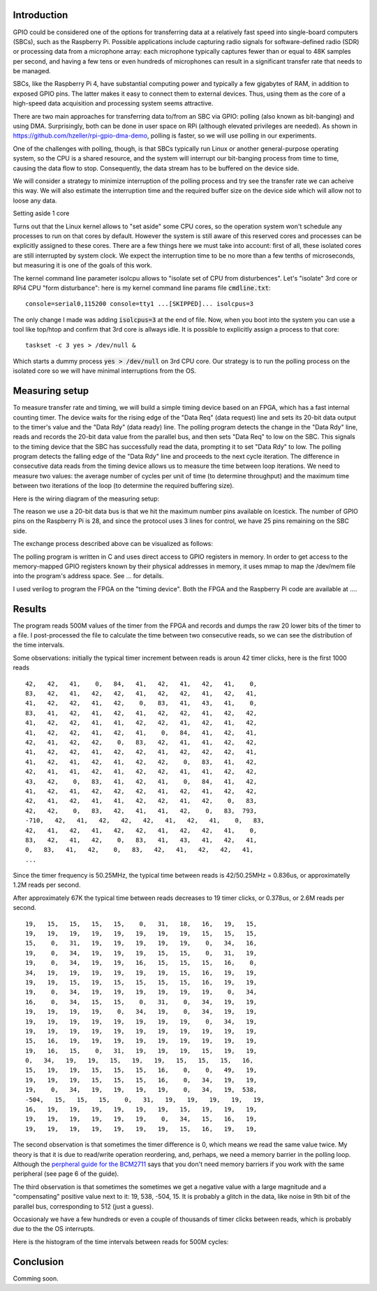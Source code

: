 .. title: FPGA-Driven data streaming into Raspberry Pi through GPIO: Speed and timing stability. Part 1
.. slug: fpga-driven-data-streaming-into-raspberry-pi-speed-and-timing-stability-part-1
.. date: 2024-03-04 17:07:21 UTC-08:00
.. tags: 
.. category: 
.. link: 
.. description: 
.. type: text

=======================
Introduction
=======================

GPIO could be considered one of the options for transferring data at a relatively fast speed 
into single-board computers (SBCs), such as the Raspberry Pi. Possible applications include 
capturing radio signals for software-defined radio (SDR) or processing data from a microphone 
array: each microphone typically captures fewer than or equal to 48K samples per second, 
and having a few tens or even hundreds of microphones can result in a significant transfer 
rate that needs to be managed.

SBCs, like the Raspberry Pi 4, have substantial computing power and typically 
a few gigabytes of RAM, in addition to exposed GPIO pins. The latter makes it easy 
to connect them to external devices. Thus, using them as the core of a high-speed data 
acquisition and processing system seems attractive.

There are two main approaches for transferring data to/from an SBC via GPIO: 
polling (also known as bit-banging) and using DMA. Surprisingly, both can be done in 
user space on RPi (although elevated privileges are needed). As shown in 
https://github.com/hzeller/rpi-gpio-dma-demo, polling is faster, so we will use polling in our experiments.

One of the challenges with polling, though, is that SBCs typically run Linux or another general-purpose 
operating system, so the CPU is a shared resource, and the system will interrupt our bit-banging process 
from time to time, causing the data flow to stop. Consequently, the data stream has to be buffered on the device side.

We will consider a strategy to minimize interruption of the polling process and try see the transfer rate we can acheive 
this way. We will also estimate the interruption time and the required buffer size on the device side which will allow not
to loose any data.

Setting aside 1 core

Turns out that the Linux kernel allows to "set aside" some CPU cores, so the operation system won't schedule any processes to 
run on that cores by default. However the system is still aware of this reserved cores and processes can be explicitly assigned 
to these cores. There are a few things here we must take into account: first of all, these isolated cores are still interrupted 
by system clock. We expect the interruption time to be no more than a few tenths of microseconds, but measuring it is one 
of the goals of this work.

The kernel command line parameter isolcpu allows to "isolate set of CPU from disturbences". Let's "isolate" 3rd core or 
RPi4 CPU "form disturbance": here is my kernel command line params file :code:`cmdline.txt`:


::

    console=serial0,115200 console=tty1 ...[SKIPPED]... isolcpus=3


The only change I made was adding :code:`isolcpus=3` at the end of file.
Now, when you boot into the system you can use a tool like top/htop and confirm that 3rd core is allways idle.
It is possible to explicitly assign a process to that core:

::

    taskset -c 3 yes > /dev/null &

Which starts a dummy process :code:`yes > /dev/null` on 3rd CPU core. Our strategy is to run the polling process on 
the isolated core so we will have minimal interruptions from the OS.

=======================
Measuring setup
=======================

To measure transfer rate and timing, we will build a simple timing device based on an FPGA, 
which has a fast internal counting timer. The device waits for the rising edge of the 
"Data Req" (data request) line and sets its 20-bit data output to the timer's value and the 
"Data Rdy" (data ready) line. The polling program detects the change in the "Data Rdy" 
line, reads and records the 20-bit data value from the parallel bus, and then sets "Data Req" to low on the SBC. 
This signals to the timing device that the SBC has successfully read the data, prompting 
it to set "Data Rdy" to low. The polling program detects the falling edge of the "Data Rdy"
line and proceeds to the next cycle iteration. The difference in consecutive data reads from 
the timing device allows us to measure the time between loop iterations. We need to measure 
two values: the average number of cycles per unit of time (to determine throughput) and 
the maximum time between two iterations of the loop (to determine the required buffering size).

Here is the wiring diagram of the measuring setup:

.. image :: /images/RPi-Timing-wiring.png 
   :height: 1350
   :width: 1350
   :scale: 50

The reason we use a 20-bit data bus is that we hit the maximum number pins available on Icestick.
The number of GPIO pins on the Raspberry Pi is 28, and since the protocol uses 3 lines for control,
we have 25 pins remaining on the SBC side. 

The exchange process described above can be visualized as follows:

.. image :: /images/RPi-Timing-Sequence.png 
   :height: 1350
   :width: 1350
   :scale: 50


The polling program is written in C and uses direct access to GPIO registers in memory. In
order to get access to the memory-mapped GPIO registers known by their physical addresses in
memory, it uses mmap to map the /dev/mem file into the program's address space. See ... for details.

I used verilog to program the FPGA on the "timing device". Both the FPGA and the Raspberry Pi code are available at ....

=======================
Results
=======================

The program reads 500M values of the timer from the FPGA and records and dumps the raw 20 lower bits of the timer to a file.
I post-processed the file to calculate the time between two consecutive reads, so we can see the distribution of the time intervals.

Some observations: initially the typical timer increment between reads is aroun 42 timer clicks, here is the first 1000 reads

::

    42,   42,   41,    0,   84,   41,   42,   41,   42,   41,    0,
    83,   42,   41,   42,   42,   41,   42,   42,   41,   42,   41,
    41,   42,   42,   41,   42,    0,   83,   41,   43,   41,    0,
    83,   41,   42,   41,   42,   41,   42,   42,   41,   42,   42,
    41,   42,   42,   41,   41,   42,   42,   41,   42,   41,   42,
    41,   42,   42,   41,   42,   41,    0,   84,   41,   42,   41,
    42,   41,   42,   42,    0,   83,   42,   41,   41,   42,   42,
    41,   42,   42,   41,   42,   42,   41,   42,   42,   42,   41,
    41,   42,   41,   42,   41,   42,   42,    0,   83,   41,   42,
    42,   41,   41,   42,   41,   42,   42,   41,   41,   42,   42,
    43,   42,    0,   83,   41,   42,   41,    0,   84,   41,   42,
    41,   42,   41,   42,   42,   42,   41,   42,   41,   42,   42,
    42,   41,   42,   41,   41,   42,   42,   41,   42,    0,   83,
    42,   42,    0,   83,   42,   41,   41,   42,    0,   83,  793,
    -710,   42,   41,   42,   42,   42,   41,   42,   41,    0,   83,
    42,   41,   42,   41,   42,   42,   41,   42,   42,   41,    0,
    83,   42,   41,   42,    0,   83,   41,   43,   41,   42,   41,
    0,   83,   41,   42,    0,   83,   42,   41,   42,   42,   41,
    ...

Since the timer frequency is 50.25MHz, the typical time between reads is 42/50.25MHz = 0.836us, or approximatelly
1.2M reads per second.

After approximately 67K the typical time between reads decreases to 19 timer clicks, or 0.378us, or 2.6M reads per second.

::

    19,   15,   15,   15,   15,    0,   31,   18,   16,   19,   15,
    19,   19,   19,   19,   19,   19,   19,   19,   15,   15,   15,
    15,    0,   31,   19,   19,   19,   19,   19,    0,   34,   16,
    19,    0,   34,   19,   19,   19,   15,   15,    0,   31,   19,
    19,    0,   34,   19,   19,   16,   15,   15,   15,   16,    0,
    34,   19,   19,   19,   19,   19,   19,   15,   16,   19,   19,
    19,   19,   15,   19,   15,   15,   15,   15,   16,   19,   19,
    19,    0,   34,   19,   19,   19,   19,   19,   19,    0,   34,
    16,    0,   34,   15,   15,    0,   31,    0,   34,   19,   19,
    19,   19,   19,   19,    0,   34,   19,    0,   34,   19,   19,
    19,   19,   19,   19,   19,   19,   19,   19,    0,   34,   19,
    19,   19,   19,   19,   19,   19,   19,   19,   19,   19,   19,
    15,   16,   19,   19,   19,   19,   19,   19,   19,   19,   19,
    19,   16,   15,    0,   31,   19,   19,   19,   15,   19,   19,
    0,   34,   19,   19,   15,   19,   19,   15,   15,   15,   16,
    15,   19,   19,   15,   15,   15,   16,    0,    0,   49,   19,
    19,   19,   19,   15,   15,   15,   16,    0,   34,   19,   19,
    19,    0,   34,   19,   19,   19,   19,    0,   34,   19,  538,
    -504,   15,   15,   15,    0,   31,   19,   19,   19,   19,   19,
    16,   19,   19,   19,   19,   19,   19,   15,   19,   19,   19,
    19,   19,   19,   19,   19,   19,    0,   34,   15,   16,   19,
    19,   19,   19,   19,   19,   19,   19,   15,   16,   19,   19,

The second observation is that sometimes the timer difference is 0, which means we read the same value twice. My 
theory is that it is due to read/write operation reordering, and, perhaps, we need a memory barrier in the polling loop.
Although the `perpheral guide for the BCM2711 <https://datasheets.raspberrypi.com/bcm2711/bcm2711-peripherals.pdf>`_ 
says that you don't need memory barriers if you work with the same peripheral (see page 6 of the guide).

The third observation is that sometimes the sometimes we get a negative value with a large magnitude and a "compensating" positive value
next to it: 19, 538, -504, 15. It is probably a glitch in the data, like noise in 9th bit of the parallel bus, corresponding to 512 (just a guess).

Occasionaly we have a few hundreds or even a couple of thousands of timer clicks between reads, which is probably due to the the OS interrupts.

Here is the histogram of the time intervals between reads for 500M cycles:

.. image :: /images/FPGA-timing-hist1.png
   :height: 1350
   :width: 1350
   :scale: 50

.. image :: /images/FPGA-timing-hist2.png
   :height: 1350
   :width: 1350
   :scale: 50


=======================
Conclusion
=======================

Comming soon.
